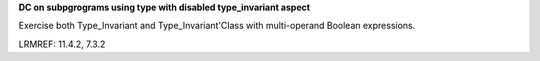 **DC on subpgrograms using type with disabled type_invariant aspect**

Exercise both Type_Invariant and Type_Invariant'Class with multi-operand
Boolean expressions.

LRMREF: 11.4.2, 7.3.2
